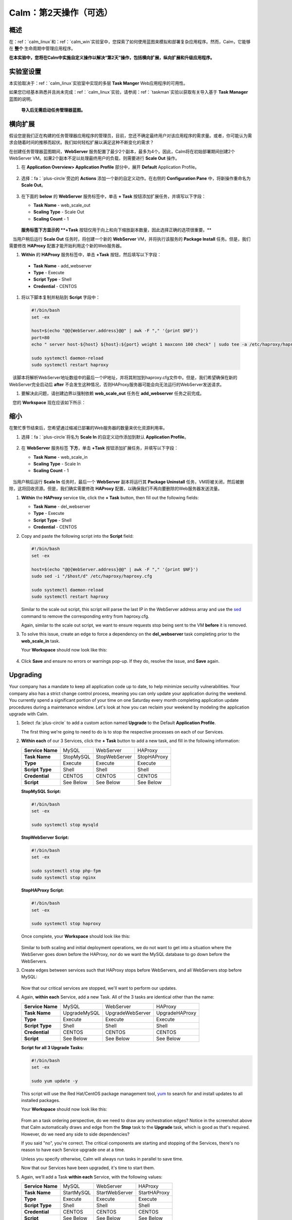 .. _calm_day2：

---------------------------------
Calm：第2天操作（可选）
---------------------------------

概述
++++++++

在：ref：`calm_linux`和：ref：`calm_win`实验室中，您探索了如何使用蓝图来模拟和部署复杂应用程序。然而，Calm，它能够在 **整个** 生命周期中管理应用程序。

**在本实验中，您将在Calm中实施自定义操作以解决“第2天”操作，包括横向扩展，纵向扩展和升级应用程序。**

实验室设置
++++++++++

本实验取决于：ref：`calm_linux`实验室中实现的多层 **Task Manger** Web应用程序的可用性。

如果您已经基本熟悉并且尚未完成：ref：`calm_linux`实验，请参阅：ref：`taskman`实验以获取有关导入基于  **Task Manager** 蓝图的说明。

 **导入后无需启动任务管理器蓝图。**

横向扩展
+++++++++++

假设您是我们正在构建的任务管理器应用程序的管理员，目前，您还不确定最终用户对该应用程序的需求量。或者，你可能认为需求会随着时间的推移而起伏。我们如何轻松扩展以满足这种不断变化的需求？

在创建任务管理器蓝图期间，**WebServer** 服务配置了最少2个副本，最多为4个。因此，Calm将在初始部署期间创建2个WebServer VM。如果2个副本不足以处理最终用户的负载，则需要进行 **Scale Out** 操作。

#. 在 **Application Overview> Application Profile** 部分中，展开 **Default** Application Profile。

   .. figure:: images/510scaleout0.png

#. 选择：fa：`plus-circle`旁边的 **Actions** 添加一个新的自定义动作。在右侧的 **Configuration Pane** 中，将新操作重命名为 **Scale Out**。

   .. figure:: images/510scaleout1.png

#. 在下面的 **below** 的 **WebServer** 服务标签中，单击 **+ Task** 按钮添加扩展任务，并填写以下字段：

   - **Task Name** - web_scale_out
   - **Scaling Type** - Scale Out
   - **Scaling Count** - 1

   .. figure:: images/510scaleout2.png

   **服务标签下方显示的 **+Task** 按钮仅用于向上和向下缩放副本数量，因此选择正确的选项很重要。** 

   当用户稍后运行 **Scale Out** 任务时，将创建一个新的 **WebServer**  VM，并将执行该服务的 **Package Install** 任务。但是，我们需要修改 **HAProxy** 配置才能开始利用这个新的Web服务器。

#.  **Within** 的 **HAProxy** 服务标签中，单击 **+Task** 按钮，然后填写以下字段：

   - **Task Name** - add_webserver
   - **Type** - Execute
   - **Script Type** - Shell
   - **Credential** - CENTOS

#. 将以下脚本复制并粘贴到 **Script** 字段中：

 .. code-block:: bash

     #!/bin/bash
     set -ex

     host=$(echo "@@{WebServer.address}@@" | awk -F "," '{print $NF}')
     port=80
     echo " server host-${host} ${host}:${port} weight 1 maxconn 100 check" | sudo tee -a /etc/haproxy/haproxy.cfg

     sudo systemctl daemon-reload
     sudo systemctl restart haproxy

   该脚本将解析WebServer地址数组中的最后一个IP地址，并将其附加到haproxy.cfg文件中。但是，我们希望确保在新的WebServer完全启动后 **after** 不会发生这种情况，否则HAProxy服务器可能会向无法运行的WebServer发送请求。

#. 要解决此问题，请创建边界以强制依赖 **web_scale_out** 任务在 **add_webserver** 任务之前完成。

   您的 **Workspace** 现在应该如下所示：

   .. figure:: images/510scaleout3.png

缩小
++++++++++

在繁忙季节结束后，您希望通过缩减已部署的Web服务器的数量来优化资源利用率。

#. 选择：fa：`plus-circle`将名为 **Scale In** 的自定义动作添加到默认 **Application Profile**。

   .. figure:: images/510scalein1.png

#. 在 **WebServer** 服务标签 **下方**，单击 **+Task** 按钮添加扩展任务，并填写以下字段：

   - **Task Name** - web_scale_in
   - **Scaling Type** - Scale In
   - **Scaling Count** - 1

   .. figure:: images/510scalein2.png

   当用户稍后运行 **Scale In** 任务时，最后一个 **WebServer** 副本将运行其 **Package Uninstall** 任务，VM将被关闭，然后被删除，这将回收资源。但是，我们确实需要修改 **HAProxy** 配置，以确保我们不再向要删除的Web服务器发送流量。

#. **Within** the **HAProxy** service tile, click the **+ Task** button, then fill out the following fields:

   - **Task Name** - del_webserver
   - **Type** - Execute
   - **Script Type** - Shell
   - **Credential** - CENTOS

#. Copy and paste the following script into the **Script** field:

   .. code-block:: bash

     #!/bin/bash
     set -ex

     host=$(echo "@@{WebServer.address}@@" | awk -F "," '{print $NF}')
     sudo sed -i "/$host/d" /etc/haproxy/haproxy.cfg

     sudo systemctl daemon-reload
     sudo systemctl restart haproxy

   Similar to the scale out script, this script will parse the last IP in the WebServer address array and use the `sed <http://www.grymoire.com/Unix/Sed.html>`_ command to remove the corresponding entry from haproxy.cfg.

   Again, similar to the scale out script, we want to ensure requests stop being sent to the VM **before** it is removed.

#. To solve this issue, create an edge to force a dependency on the **del_webserver** task completing prior to the **web_scale_in** task.

   Your **Workspace** should now look like this:

   .. figure:: images/510scalein3.png

#. Click **Save** and ensure no errors or warnings pop-up. If they do, resolve the issue, and **Save** again.

Upgrading
+++++++++

Your company has a mandate to keep all application code up to date, to help minimize security vulnerabilities. Your company also has a strict change control process, meaning you can only update your application during the weekend. You currently spend a significant portion of your time on one Saturday every month completing application update procedures during a maintenance window. Let's look at how you can reclaim your weekend by modeling the application upgrade with Calm.

#. Select :fa:`plus-circle` to add a custom action named **Upgrade** to the Default **Application Profile**.

   The first thing we're going to need to do is to stop the respective processes on each of our Services.

#. **Within each** of our 3 Services, click the **+ Task** button to add a new task, and fill in the following information:

   +------------------+-----------+---------------+-------------+
   | **Service Name** | MySQL     | WebServer     | HAProxy     |
   +------------------+-----------+---------------+-------------+
   | **Task Name**    | StopMySQL | StopWebServer | StopHAProxy |
   +------------------+-----------+---------------+-------------+
   | **Type**         | Execute   | Execute       | Execute     |
   +------------------+-----------+---------------+-------------+
   | **Script Type**  | Shell     | Shell         | Shell       |
   +------------------+-----------+---------------+-------------+
   | **Credential**   | CENTOS    | CENTOS        | CENTOS      |
   +------------------+-----------+---------------+-------------+
   | **Script**       | See Below | See Below     | See Below   |
   +------------------+-----------+---------------+-------------+

   **StopMySQL Script:**

   .. code-block:: bash

      #!/bin/bash
      set -ex

      sudo systemctl stop mysqld

   **StopWebServer Script:**

   .. code-block:: bash

      #!/bin/bash
      set -ex

      sudo systemctl stop php-fpm
      sudo systemctl stop nginx

   **StopHAProxy Script:**

   .. code-block:: bash

      #!/bin/bash
      set -ex

      sudo systemctl stop haproxy

   Once complete, your **Workspace** should look like this:

   .. figure:: images/upgrade1.png

   Similar to both scaling and initial deployment operations, we do not want to get into a situation where the WebServer goes down before the HAProxy, nor do we want the MySQL database to go down before the WebServers.

#. Create edges between services such that HAProxy stops before WebServers, and all WebServers stop before MySQL:

   .. figure:: images/upgrade2.png

   Now that our critical services are stopped, we'll want to perform our updates.

#. Again, **within each** Service, add a new Task.  All of the 3 tasks are identical other than the name:

   +------------------+--------------+------------------+----------------+
   | **Service Name** | MySQL        | WebServer        | HAProxy        |
   +------------------+--------------+------------------+----------------+
   | **Task Name**    | UpgradeMySQL | UpgradeWebServer | UpgradeHAProxy |
   +------------------+--------------+------------------+----------------+
   | **Type**         | Execute      | Execute          | Execute        |
   +------------------+--------------+------------------+----------------+
   | **Script Type**  | Shell        | Shell            | Shell          |
   +------------------+--------------+------------------+----------------+
   | **Credential**   | CENTOS       | CENTOS           | CENTOS         |
   +------------------+--------------+------------------+----------------+
   | **Script**       | See Below    | See Below        | See Below      |
   +------------------+--------------+------------------+----------------+

   **Script for all 3 Upgrade Tasks:**

   .. code-block:: bash

      #!/bin/bash
      set -ex

      sudo yum update -y

   This script will use the Red Hat/CentOS package management tool, `yum <https://access.redhat.com/solutions/9934>`_ to search for and install updates to all installed packages.

   Your **Workspace** should now look like this:

   .. figure:: images/upgrade3.png

   From an a task ordering perspective, do we need to draw any orchestration edges? Notice in the screenshot above that Calm automatically draws and edge from the **Stop** task to the **Upgrade** task, which is good as that's required. However, do we need any side to side dependencies?

   If you said "no", you're correct. The critical components are starting and stopping of the Services, there's no reason to have each Service upgrade one at a time.

   Unless you specify otherwise, Calm will always run tasks in parallel to save time.

   Now that our Services have been upgraded, it's time to start them.

#. Again, we'll add a Task **within each** Service, with the following values:

   +------------------+--------------+------------------+----------------+
   | **Service Name** | MySQL        | WebServer        | HAProxy        |
   +------------------+--------------+------------------+----------------+
   | **Task Name**    | StartMySQL   | StartWebServer   | StartHAProxy   |
   +------------------+--------------+------------------+----------------+
   | **Type**         | Execute      | Execute          | Execute        |
   +------------------+--------------+------------------+----------------+
   | **Script Type**  | Shell        | Shell            | Shell          |
   +------------------+--------------+------------------+----------------+
   | **Credential**   | CENTOS       | CENTOS           | CENTOS         |
   +------------------+--------------+------------------+----------------+
   | **Script**       | See Below    | See Below        | See Below      |
   +------------------+--------------+------------------+----------------+

   **StartMySQL Script:**

   .. code-block:: bash

      #!/bin/bash
      set -ex

      sudo systemctl start mysqld

   **StartWebServer Script:**

   .. code-block:: bash

      #!/bin/bash
      set -ex

      sudo systemctl start php-fpm
      sudo systemctl start nginx

   **StartHAProxy Script:**

   .. code-block:: bash

      #!/bin/bash
      set -ex

      sudo systemctl start haproxy

   Your **Workspace** should now look like this:

   .. figure:: images/upgrade4.png

   This time, we **DO** require additional orchestration edges. As previously discussed, we would not want our HAProxy service up before our WebServers, or our WebServers up before our MySQL database.

#. Create orchestration edges starting with MySQL, then the WebServers, and lastly the HAProxy:

   .. figure:: images/upgrade5.png

#. Click **Save** and ensure no errors or warnings pop-up.  If they do, resolve the issue, and **Save** again.

Launching and Managing the Application
++++++++++++++++++++++++++++++++++++++

#. From the upper toolbar in the Blueprint Editor, click **Launch**.

#. Specify a unique **Application Name** (e.g. *Initials*\ -CalmLinuxIntro1) and your **User_initials** Runtime variable value for VM naming.

#. Click **Create**.

#. Once the application reaches a **Running** status, navigate to the **Manage** tab, and run the **Scale Out** action.

   Changes to the application can be monitored on the **Audit** tab.

   Once the scaling operation has completed, you can log into the HAProxy VM and verify the new Web Server has been added to ``/etc/haproxy/haproxy.cfg``.

#. Run the **Upgrade** action to update each service.

#. Finally, run the **Scale In** action to remove the additional Web Server VM.

(Optional) Variable Scaling
+++++++++++++++++++++++++++

In this lab you configured scaling operations that expanded or shrank the WebServer service array by a single VM.

When creating a new custom action, additional variables can be defined in the Configuration Pane specific to that action.

.. figure:: images/optional1.png

Leveraging a runtime variable, can you modify the scale out or scale in actions to perform a variable scaling operation?

This will require some bash scripting experience to ensure the appropriate number of entries are being added and/or removed from the haproxy.cfg file.

Takeaways
+++++++++

What are the key things you should know about **Nutanix Calm**?

- Not only can Calm orchestrate complex application deployments, it can manage applications throughout their entire lifecycle, by modeling complex Day 2 operations.

- Whether it's a built in task, like scaling, or a custom task, like upgrades, Calm can be directed to perform the operations in specific order, or if order doesn't matter, perform them in parallel to save on time.

- What operation are you currently doing on a regular basis?  It's likely that it can be modeled in Calm, saving you countless hours.  Take back your weekend!
